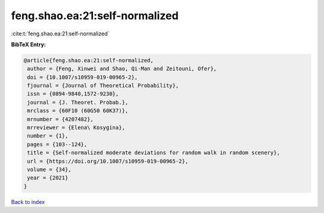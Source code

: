 feng.shao.ea:21:self-normalized
===============================

:cite:t:`feng.shao.ea:21:self-normalized`

**BibTeX Entry:**

.. code-block:: bibtex

   @article{feng.shao.ea:21:self-normalized,
    author = {Feng, Xinwei and Shao, Qi-Man and Zeitouni, Ofer},
    doi = {10.1007/s10959-019-00965-2},
    fjournal = {Journal of Theoretical Probability},
    issn = {0894-9840,1572-9230},
    journal = {J. Theoret. Probab.},
    mrclass = {60F10 (60G50 60K37)},
    mrnumber = {4207482},
    mrreviewer = {Elena\ Kosygina},
    number = {1},
    pages = {103--124},
    title = {Self-normalized moderate deviations for random walk in random scenery},
    url = {https://doi.org/10.1007/s10959-019-00965-2},
    volume = {34},
    year = {2021}
   }

`Back to index <../By-Cite-Keys.rst>`_
